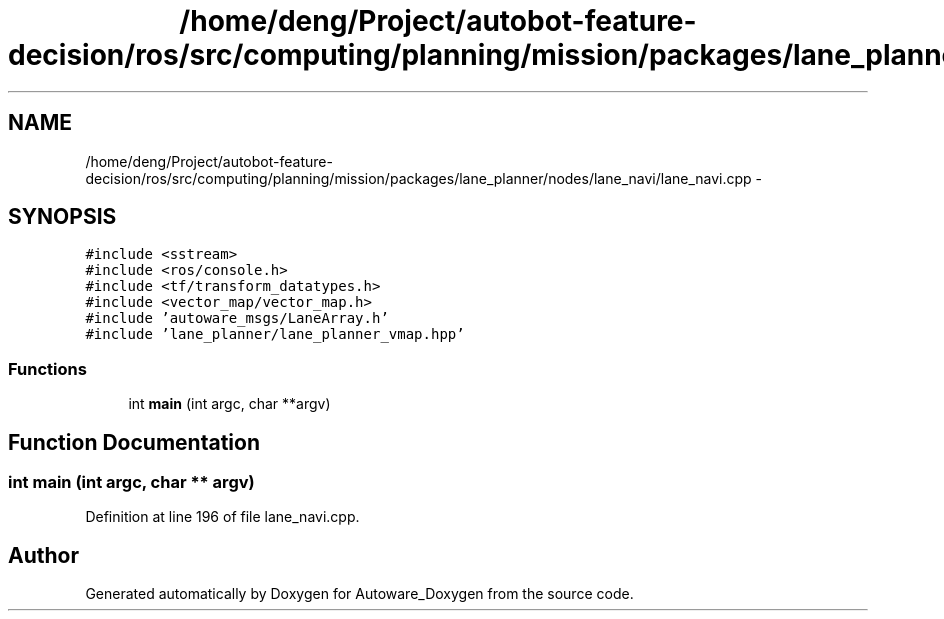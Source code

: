 .TH "/home/deng/Project/autobot-feature-decision/ros/src/computing/planning/mission/packages/lane_planner/nodes/lane_navi/lane_navi.cpp" 3 "Fri May 22 2020" "Autoware_Doxygen" \" -*- nroff -*-
.ad l
.nh
.SH NAME
/home/deng/Project/autobot-feature-decision/ros/src/computing/planning/mission/packages/lane_planner/nodes/lane_navi/lane_navi.cpp \- 
.SH SYNOPSIS
.br
.PP
\fC#include <sstream>\fP
.br
\fC#include <ros/console\&.h>\fP
.br
\fC#include <tf/transform_datatypes\&.h>\fP
.br
\fC#include <vector_map/vector_map\&.h>\fP
.br
\fC#include 'autoware_msgs/LaneArray\&.h'\fP
.br
\fC#include 'lane_planner/lane_planner_vmap\&.hpp'\fP
.br

.SS "Functions"

.in +1c
.ti -1c
.RI "int \fBmain\fP (int argc, char **argv)"
.br
.in -1c
.SH "Function Documentation"
.PP 
.SS "int main (int argc, char ** argv)"

.PP
Definition at line 196 of file lane_navi\&.cpp\&.
.SH "Author"
.PP 
Generated automatically by Doxygen for Autoware_Doxygen from the source code\&.
